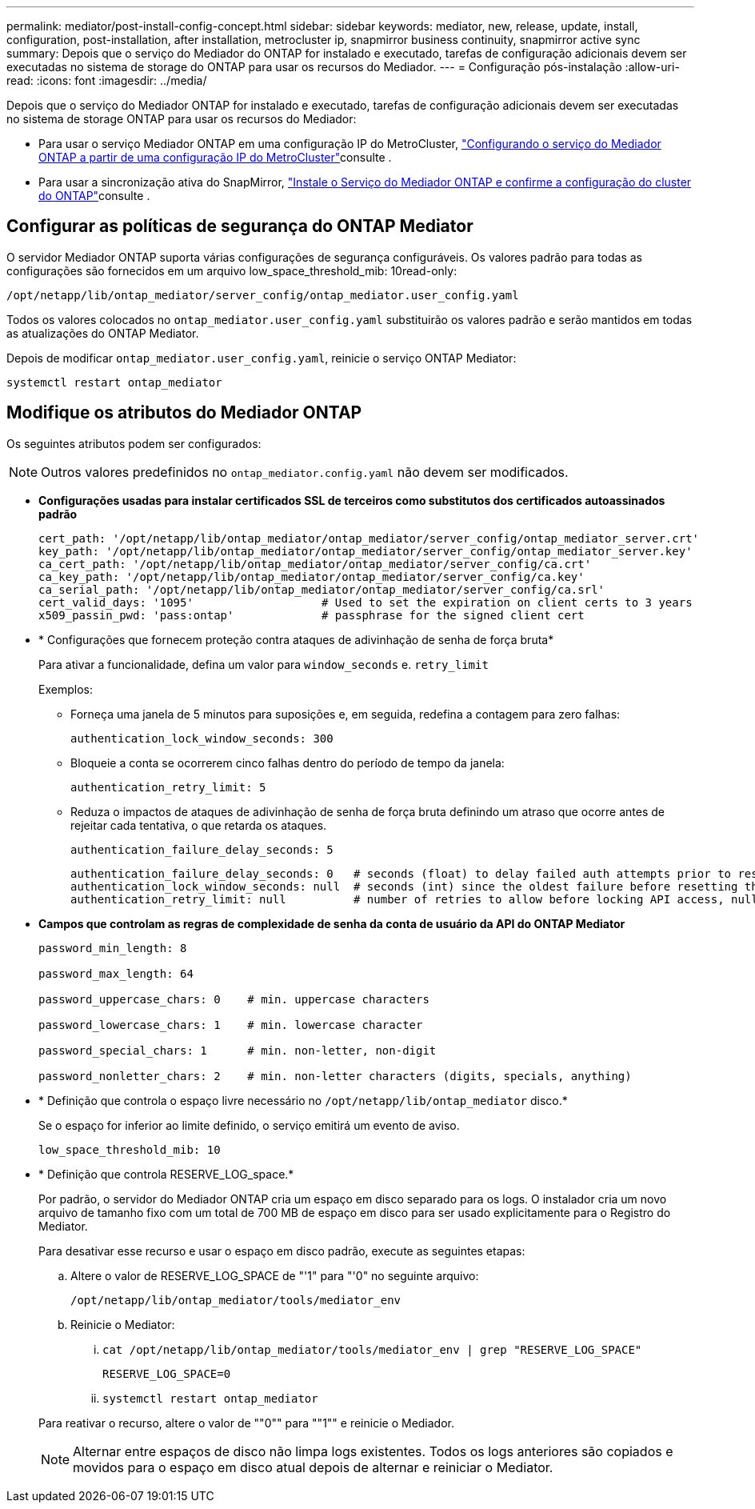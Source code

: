 ---
permalink: mediator/post-install-config-concept.html 
sidebar: sidebar 
keywords: mediator, new, release, update, install, configuration, post-installation, after installation, metrocluster ip, snapmirror business continuity, snapmirror active sync 
summary: Depois que o serviço do Mediador do ONTAP for instalado e executado, tarefas de configuração adicionais devem ser executadas no sistema de storage do ONTAP para usar os recursos do Mediador. 
---
= Configuração pós-instalação
:allow-uri-read: 
:icons: font
:imagesdir: ../media/


[role="lead"]
Depois que o serviço do Mediador ONTAP for instalado e executado, tarefas de configuração adicionais devem ser executadas no sistema de storage ONTAP para usar os recursos do Mediador:

* Para usar o serviço Mediador ONTAP em uma configuração IP do MetroCluster, link:https://docs.netapp.com/us-en/ontap-metrocluster/install-ip/task_configuring_the_ontap_mediator_service_from_a_metrocluster_ip_configuration.html["Configurando o serviço do Mediador ONTAP a partir de uma configuração IP do MetroCluster"^]consulte .
* Para usar a sincronização ativa do SnapMirror, link:../snapmirror-active-sync/mediator-install-task.html["Instale o Serviço do Mediador ONTAP e confirme a configuração do cluster do ONTAP"]consulte .




== Configurar as políticas de segurança do ONTAP Mediator

O servidor Mediador ONTAP suporta várias configurações de segurança configuráveis. Os valores padrão para todas as configurações são fornecidos em um arquivo low_space_threshold_mib: 10read-only:

`/opt/netapp/lib/ontap_mediator/server_config/ontap_mediator.user_config.yaml`

Todos os valores colocados no `ontap_mediator.user_config.yaml` substituirão os valores padrão e serão mantidos em todas as atualizações do ONTAP Mediator.

Depois de modificar `ontap_mediator.user_config.yaml`, reinicie o serviço ONTAP Mediator:

`systemctl restart ontap_mediator`



== Modifique os atributos do Mediador ONTAP

Os seguintes atributos podem ser configurados:


NOTE: Outros valores predefinidos no `ontap_mediator.config.yaml` não devem ser modificados.

* *Configurações usadas para instalar certificados SSL de terceiros como substitutos dos certificados autoassinados padrão*
+
....
cert_path: '/opt/netapp/lib/ontap_mediator/ontap_mediator/server_config/ontap_mediator_server.crt'
key_path: '/opt/netapp/lib/ontap_mediator/ontap_mediator/server_config/ontap_mediator_server.key'
ca_cert_path: '/opt/netapp/lib/ontap_mediator/ontap_mediator/server_config/ca.crt'
ca_key_path: '/opt/netapp/lib/ontap_mediator/ontap_mediator/server_config/ca.key'
ca_serial_path: '/opt/netapp/lib/ontap_mediator/ontap_mediator/server_config/ca.srl'
cert_valid_days: '1095'                   # Used to set the expiration on client certs to 3 years
x509_passin_pwd: 'pass:ontap'             # passphrase for the signed client cert
....
* * Configurações que fornecem proteção contra ataques de adivinhação de senha de força bruta*
+
Para ativar a funcionalidade, defina um valor para `window_seconds` e. `retry_limit`

+
Exemplos:

+
--
** Forneça uma janela de 5 minutos para suposições e, em seguida, redefina a contagem para zero falhas:
+
`authentication_lock_window_seconds: 300`

** Bloqueie a conta se ocorrerem cinco falhas dentro do período de tempo da janela:
+
`authentication_retry_limit: 5`

** Reduza o impactos de ataques de adivinhação de senha de força bruta definindo um atraso que ocorre antes de rejeitar cada tentativa, o que retarda os ataques.
+
`authentication_failure_delay_seconds: 5`

+
....
authentication_failure_delay_seconds: 0   # seconds (float) to delay failed auth attempts prior to response, 0 = no delay
authentication_lock_window_seconds: null  # seconds (int) since the oldest failure before resetting the retry counter, null = no window
authentication_retry_limit: null          # number of retries to allow before locking API access, null = unlimited
....


--
* *Campos que controlam as regras de complexidade de senha da conta de usuário da API do ONTAP Mediator*
+
....
password_min_length: 8

password_max_length: 64

password_uppercase_chars: 0    # min. uppercase characters

password_lowercase_chars: 1    # min. lowercase character

password_special_chars: 1      # min. non-letter, non-digit

password_nonletter_chars: 2    # min. non-letter characters (digits, specials, anything)
....
* * Definição que controla o espaço livre necessário no `/opt/netapp/lib/ontap_mediator` disco.*
+
Se o espaço for inferior ao limite definido, o serviço emitirá um evento de aviso.

+
....
low_space_threshold_mib: 10
....
* * Definição que controla RESERVE_LOG_space.*
+
Por padrão, o servidor do Mediador ONTAP cria um espaço em disco separado para os logs. O instalador cria um novo arquivo de tamanho fixo com um total de 700 MB de espaço em disco para ser usado explicitamente para o Registro do Mediator.

+
Para desativar esse recurso e usar o espaço em disco padrão, execute as seguintes etapas:

+
--
.. Altere o valor de RESERVE_LOG_SPACE de "'1" para "'0" no seguinte arquivo:
+
`/opt/netapp/lib/ontap_mediator/tools/mediator_env`

.. Reinicie o Mediator:
+
... `cat /opt/netapp/lib/ontap_mediator/tools/mediator_env | grep "RESERVE_LOG_SPACE"`
+
....
RESERVE_LOG_SPACE=0
....
... `systemctl restart ontap_mediator`




--
+
Para reativar o recurso, altere o valor de ""0"" para ""1"" e reinicie o Mediador.

+

NOTE: Alternar entre espaços de disco não limpa logs existentes. Todos os logs anteriores são copiados e movidos para o espaço em disco atual depois de alternar e reiniciar o Mediator.


